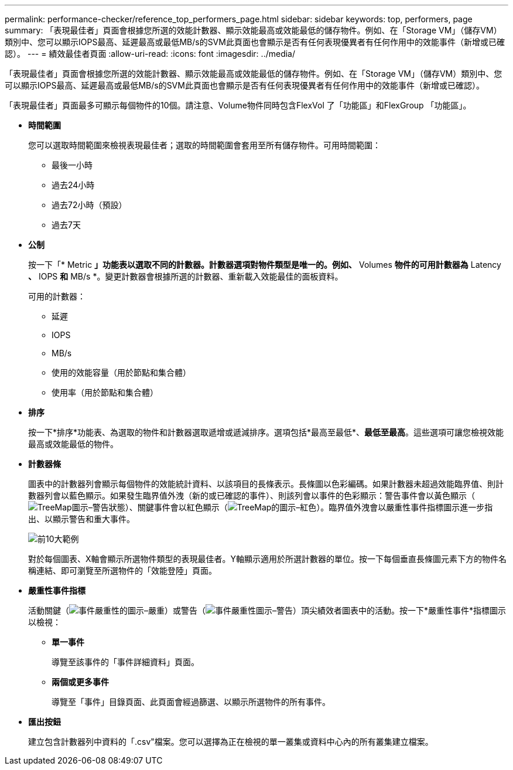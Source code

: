 ---
permalink: performance-checker/reference_top_performers_page.html 
sidebar: sidebar 
keywords: top, performers, page 
summary: 「表現最佳者」頁面會根據您所選的效能計數器、顯示效能最高或效能最低的儲存物件。例如、在「Storage VM」（儲存VM）類別中、您可以顯示IOPS最高、延遲最高或最低MB/s的SVM此頁面也會顯示是否有任何表現優異者有任何作用中的效能事件（新增或已確認）。 
---
= 績效最佳者頁面
:allow-uri-read: 
:icons: font
:imagesdir: ../media/


[role="lead"]
「表現最佳者」頁面會根據您所選的效能計數器、顯示效能最高或效能最低的儲存物件。例如、在「Storage VM」（儲存VM）類別中、您可以顯示IOPS最高、延遲最高或最低MB/s的SVM此頁面也會顯示是否有任何表現優異者有任何作用中的效能事件（新增或已確認）。

「表現最佳者」頁面最多可顯示每個物件的10個。請注意、Volume物件同時包含FlexVol 了「功能區」和FlexGroup 「功能區」。

* *時間範圍*
+
您可以選取時間範圍來檢視表現最佳者；選取的時間範圍會套用至所有儲存物件。可用時間範圍：

+
** 最後一小時
** 過去24小時
** 過去72小時（預設）
** 過去7天


* *公制*
+
按一下「* Metric *」功能表以選取不同的計數器。計數器選項對物件類型是唯一的。例如、* Volumes *物件的可用計數器為* Latency *、* IOPS *和* MB/s *。變更計數器會根據所選的計數器、重新載入效能最佳的面板資料。

+
可用的計數器：

+
** 延遲
** IOPS
** MB/s
** 使用的效能容量（用於節點和集合體）
** 使用率（用於節點和集合體）


* *排序*
+
按一下*排序*功能表、為選取的物件和計數器選取遞增或遞減排序。選項包括*最高至最低*、*最低至最高*。這些選項可讓您檢視效能最高或效能最低的物件。

* *計數器條*
+
圖表中的計數器列會顯示每個物件的效能統計資料、以該項目的長條表示。長條圖以色彩編碼。如果計數器未超過效能臨界值、則計數器列會以藍色顯示。如果發生臨界值外洩（新的或已確認的事件）、則該列會以事件的色彩顯示：警告事件會以黃色顯示（image:../media/treemapstatus_warning_png.gif["TreeMap圖示–警告狀態"]）、關鍵事件會以紅色顯示（image:../media/treemapred_png.gif["TreeMap的圖示–紅色"]）。臨界值外洩會以嚴重性事件指標圖示進一步指出、以顯示警告和重大事件。

+
image::../media/top_10_example.gif[前10大範例]

+
對於每個圖表、X軸會顯示所選物件類型的表現最佳者。Y軸顯示適用於所選計數器的單位。按一下每個垂直長條圖元素下方的物件名稱連結、即可瀏覽至所選物件的「效能登陸」頁面。

* *嚴重性事件指標*
+
活動關鍵（image:../media/sev_critical_um60.png["事件嚴重性的圖示–嚴重"]）或警告（image:../media/sev_warning_um60.png["事件嚴重性圖示–警告"]）頂尖績效者圖表中的活動。按一下*嚴重性事件*指標圖示以檢視：

+
** *單一事件*
+
導覽至該事件的「事件詳細資料」頁面。

** *兩個或更多事件*
+
導覽至「事件」目錄頁面、此頁面會經過篩選、以顯示所選物件的所有事件。



* *匯出按鈕*
+
建立包含計數器列中資料的「.csv"檔案。您可以選擇為正在檢視的單一叢集或資料中心內的所有叢集建立檔案。


